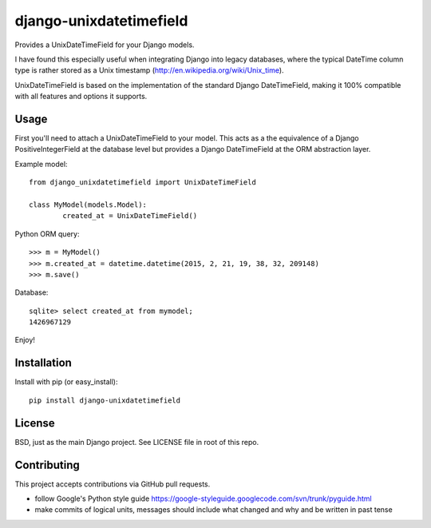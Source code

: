 django-unixdatetimefield
------------------------

.. image:: https://travis-ci.org/Niklas9/django-unixdatetimefield.svg?branch=master
    :target: https://travis-ci.org/Niklas9/django-unixdatetimefield

.. image:: https://img.shields.io/pypi/v/django-unixdatetimefield.svg?style=flat
    :target: https://pypi.python.org/pypi/django-unixdatetimefield/
    :alt: Latest Version

.. image:: https://img.shields.io/pypi/dm/django-unixdatetimefield.svg?style=flat
    :target: https://pypi.python.org/pypi/django-unixdatetimefield/
    :alt: Downloads

Provides a UnixDateTimeField for your Django models.

I have found this especially useful when integrating Django into legacy
databases, where the typical DateTime column type is rather stored as a Unix
timestamp (http://en.wikipedia.org/wiki/Unix_time).

UnixDateTimeField is based on the implementation of the standard Django
DateTimeField, making it 100% compatible with all features and options it
supports.

Usage
=====

First you'll need to attach a UnixDateTimeField to your model. This acts as a
the equivalence of a Django PositiveIntegerField at the database level but
provides a Django DateTimeField at the ORM abstraction layer.

Example model::

	from django_unixdatetimefield import UnixDateTimeField

	class MyModel(models.Model):
		created_at = UnixDateTimeField()

Python ORM query::

    >>> m = MyModel()
    >>> m.created_at = datetime.datetime(2015, 2, 21, 19, 38, 32, 209148)
    >>> m.save()

Database::

    sqlite> select created_at from mymodel;
    1426967129

Enjoy!

Installation
============

Install with pip (or easy_install)::

	pip install django-unixdatetimefield

License
=======

BSD, just as the main Django project. See LICENSE file in root of this repo.

Contributing
============

This project accepts contributions via GitHub pull requests.

* follow Google's Python style guide
  https://google-styleguide.googlecode.com/svn/trunk/pyguide.html 
* make commits of logical units, messages should include what changed and why
  and be written in past tense
